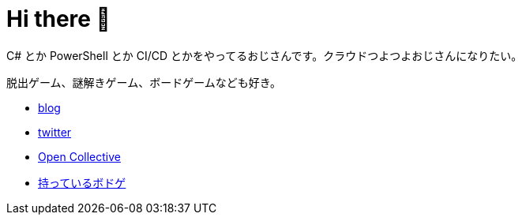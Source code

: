 = Hi there 👋

C# とか PowerShell とか CI/CD とかをやってるおじさんです。クラウドつよつよおじさんになりたい。

脱出ゲーム、謎解きゲーム、ボードゲームなども好き。

* https://tech.blog.aerie.jp[blog]
* https://twitter.com/aetos382[twitter]
* https://opencollective.com/aetos[Open Collective]
* https://bodoge.hoobby.net/friends/6531/boardgames/have[持っているボドゲ]
